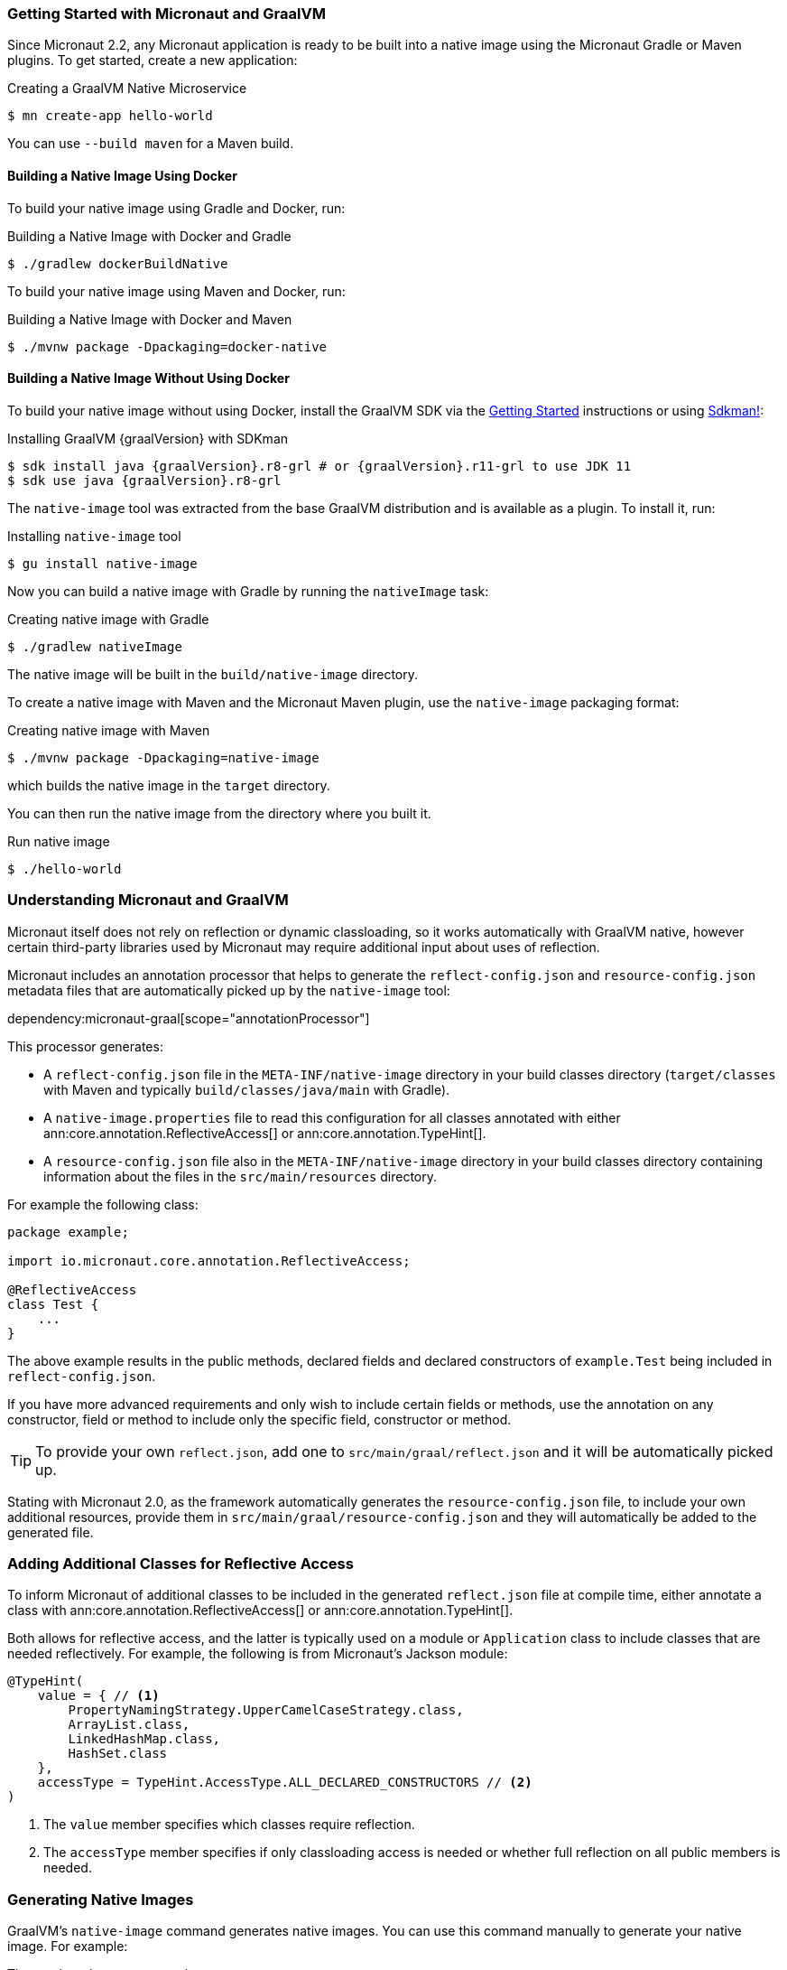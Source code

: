 === Getting Started with Micronaut and GraalVM

Since Micronaut 2.2, any Micronaut application is ready to be built into a native image using the Micronaut Gradle or Maven plugins. To get started, create a new application:

.Creating a GraalVM Native Microservice
[source,bash]
----
$ mn create-app hello-world
----

You can use `--build maven` for a Maven build.

==== Building a Native Image Using Docker

To build your native image using Gradle and Docker, run:

.Building a Native Image with Docker and Gradle
[source,bash]
----
$ ./gradlew dockerBuildNative
----

To build your native image using Maven and Docker, run:

.Building a Native Image with Docker and Maven
[source,bash]
----
$ ./mvnw package -Dpackaging=docker-native
----

==== Building a Native Image Without Using Docker

To build your native image without using Docker, install the GraalVM SDK via the https://www.graalvm.org/docs/getting-started/[Getting Started] instructions or using https://sdkman.io/[Sdkman!]:

.Installing GraalVM {graalVersion} with SDKman
[source,bash,subs="attributes+"]
----
$ sdk install java {graalVersion}.r8-grl # or {graalVersion}.r11-grl to use JDK 11
$ sdk use java {graalVersion}.r8-grl
----

The `native-image` tool was extracted from the base GraalVM distribution and is available as a plugin. To install it, run:

.Installing `native-image` tool
[source,bash]
----
$ gu install native-image
----

Now you can build a native image with Gradle by running the `nativeImage` task:

.Creating native image with Gradle
[source,bash]
----
$ ./gradlew nativeImage
----

The native image will be built in the `build/native-image` directory.

To create a native image with Maven and the Micronaut Maven plugin, use the `native-image` packaging format:

.Creating native image with Maven
[source,bash]
----
$ ./mvnw package -Dpackaging=native-image
----

which builds the native image in the `target` directory.

You can then run the native image from the directory where you built it.

.Run native image
[source,bash]
----
$ ./hello-world
----

=== Understanding Micronaut and GraalVM

Micronaut itself does not rely on reflection or dynamic classloading, so it works automatically with GraalVM native, however certain third-party libraries used by Micronaut may require additional input about uses of reflection.

Micronaut includes an annotation processor that helps to generate the `reflect-config.json` and `resource-config.json` metadata files that are automatically picked up by the `native-image` tool:

dependency:micronaut-graal[scope="annotationProcessor"]

This processor generates:

- A `reflect-config.json` file in the `META-INF/native-image` directory in your build classes directory (`target/classes` with Maven and typically `build/classes/java/main` with Gradle).
- A `native-image.properties` file to read this configuration for all classes annotated with either ann:core.annotation.ReflectiveAccess[] or ann:core.annotation.TypeHint[].
- A `resource-config.json` file also in the `META-INF/native-image` directory in your build classes directory containing information about the files in the `src/main/resources` directory.

For example the following class:

[source,java]
----
package example;

import io.micronaut.core.annotation.ReflectiveAccess;

@ReflectiveAccess
class Test {
    ...
}
----

The above example results in the public methods, declared fields and declared constructors of `example.Test` being included in `reflect-config.json`.

If you have more advanced requirements and only wish to include certain fields or methods, use the annotation on any constructor, field or method to include only the specific field, constructor or method.

TIP: To provide your own `reflect.json`, add one to `src/main/graal/reflect.json` and it will be automatically picked up.

Stating with Micronaut 2.0, as the framework automatically generates the `resource-config.json` file, to include your own additional resources, provide them in `src/main/graal/resource-config.json` and they will automatically be added to the generated file.

=== Adding Additional Classes for Reflective Access

To inform Micronaut of additional classes to be included in the generated `reflect.json` file at compile time, either annotate a class with ann:core.annotation.ReflectiveAccess[] or ann:core.annotation.TypeHint[].

Both allows for reflective access, and the latter is typically used on a module or `Application` class to include classes that are needed reflectively. For example, the following is from Micronaut's Jackson module:

[source,java]
----
@TypeHint(
    value = { // <1>
        PropertyNamingStrategy.UpperCamelCaseStrategy.class,
        ArrayList.class,
        LinkedHashMap.class,
        HashSet.class
    },
    accessType = TypeHint.AccessType.ALL_DECLARED_CONSTRUCTORS // <2>
)
----

<1> The `value` member specifies which classes require reflection.
<2> The `accessType` member specifies if only classloading access is needed or whether full reflection on all public members is needed.

=== Generating Native Images

GraalVM's `native-image` command generates native images. You can use this command manually to generate your native image. For example:

.The `native-image` command
[source,bash]
----
native-image --class-path build/libs/hello-world-0.1-all.jar # <1>
----
<1> The `class-path` argument refers to the Micronaut shaded JAR

Once the image is built, run the application using the native image name:

.Running the Native Application
[source,bash]
----
$ ./hello-world
15:15:15.153 [main] INFO  io.micronaut.runtime.Micronaut - Startup completed in 14ms. Server Running: http://localhost:8080
----

As you can see, the native image startup completes in milliseconds, and memory consumption does not include the overhead of the JVM (a native Micronaut application runs with just 20mb of memory).
